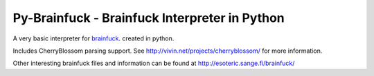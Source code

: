 Py-Brainfuck - Brainfuck Interpreter in Python
==============================================

A very basic interpreter for brainfuck_. created in python.  

Includes CherryBlossom parsing support. See http://vivin.net/projects/cherryblossom/ for more information.

Other interesting brainfuck files and information can be found at http://esoteric.sange.fi/brainfuck/

.. _brainfuck: http://en.wikipedia.org/wiki/Brainfuck
.. _CherryBlossom: http://vivin.net/projects/cherryblossom/